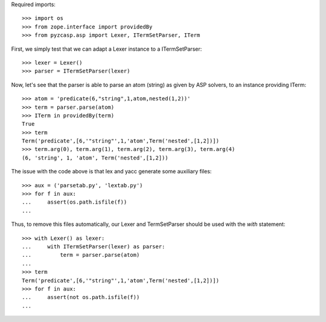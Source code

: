 Required imports::

    >>> import os
    >>> from zope.interface import providedBy
    >>> from pyzcasp.asp import Lexer, ITermSetParser, ITerm

First, we simply test that we can adapt a Lexer instance to a ITermSetParser::

    >>> lexer = Lexer()
    >>> parser = ITermSetParser(lexer)

Now, let's see that the parser is able to parse an atom (string) as given by ASP solvers, to an instance providing ITerm::

    >>> atom = 'predicate(6,"string",1,atom,nested(1,2))'
    >>> term = parser.parse(atom)
    >>> ITerm in providedBy(term)
    True
    >>> term
    Term('predicate',[6,'"string"',1,'atom',Term('nested',[1,2])])
    >>> term.arg(0), term.arg(1), term.arg(2), term.arg(3), term.arg(4)
    (6, 'string', 1, 'atom', Term('nested',[1,2]))
    
The issue with the code above is that lex and yacc generate some auxiliary files::

    >>> aux = ('parsetab.py', 'lextab.py')
    >>> for f in aux:
    ...     assert(os.path.isfile(f))
    ...
    
Thus, to remove this files automatically, our Lexer and TermSetParser should be used with the *with* statement::

    >>> with Lexer() as lexer:
    ...     with ITermSetParser(lexer) as parser:
    ...         term = parser.parse(atom)
    ...
    >>> term
    Term('predicate',[6,'"string"',1,'atom',Term('nested',[1,2])])
    >>> for f in aux:
    ...     assert(not os.path.isfile(f))
    ...
